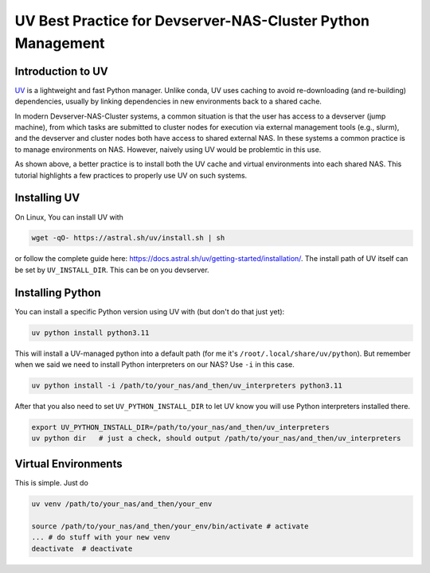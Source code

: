 UV Best Practice for Devserver-NAS-Cluster Python Management
============================================================

.. highlight:: bash

Introduction to UV
------------------

UV_ is a lightweight and fast Python manager. Unlike conda, UV uses caching to avoid re-downloading (and re-building) dependencies, usually by linking dependencies in new environments back to a shared cache.

.. _UV: https://docs.astral.sh/uv/


.. image:: uv_cache.jpg
   :scale: 15%
   :align: center

In modern Devserver-NAS-Cluster systems, a common situation is that the user has access to a devserver (jump machine), from which tasks are submitted to cluster nodes for execution via external management tools (e.g., slurm), and the devserver and cluster nodes both have access to shared external NAS. In these systems a common practice is to manage environments on NAS. However, naively using UV would be problemtic in this use.

.. image:: uv_on_cluster.jpg
   :scale: 15%
   :align: center

As shown above, a better practice is to install both the UV cache and virtual environments into each shared NAS. This tutorial highlights a few practices to properly use UV on such systems. 

Installing UV
-------------

On Linux, You can install UV with

.. code-block:: bash

    wget -qO- https://astral.sh/uv/install.sh | sh

or follow the complete guide here: https://docs.astral.sh/uv/getting-started/installation/. The install path of UV itself can be set by ``UV_INSTALL_DIR``. This can be on you devserver.


Installing Python
-----------------

You can install a specific Python version using UV with (but don't do that just yet):

.. code-block:: bash

    uv python install python3.11

This will install a UV-managed python into a default path (for me it's ``/root/.local/share/uv/python``). But remember when we said we need to install Python interpreters on our NAS? Use ``-i`` in this case.

.. code-block:: bash

    uv python install -i /path/to/your_nas/and_then/uv_interpreters python3.11

After that you also need to set ``UV_PYTHON_INSTALL_DIR`` to let UV know you will use Python interpreters installed there.

.. code-block:: bash

    export UV_PYTHON_INSTALL_DIR=/path/to/your_nas/and_then/uv_interpreters
    uv python dir   # just a check, should output /path/to/your_nas/and_then/uv_interpreters


Virtual Environments
--------------------

This is simple. Just do

.. code-block:: bash

    uv venv /path/to/your_nas/and_then/your_env

    source /path/to/your_nas/and_then/your_env/bin/activate # activate
    ... # do stuff with your new venv
    deactivate  # deactivate



.. todo::

    It appears we still have to install Python interpreters, environments and packages on each cluster individually. Check if there is an easier way to clone environments across NAS (UV not using standalone environments is the main problem here). Maybe ``uv sync`` will help?

